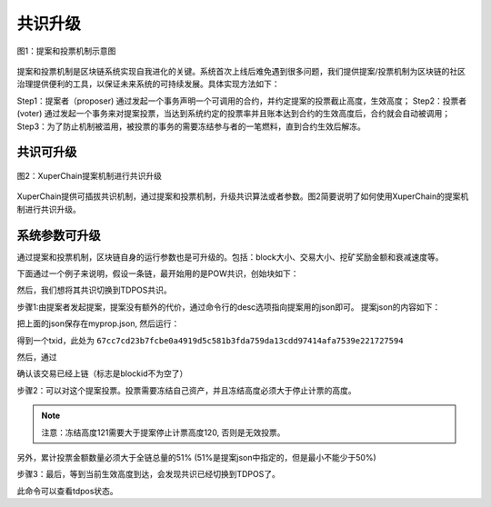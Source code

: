 
共识升级
==============

.. figure:: /images/proposal-1.png
    :align: center

    图1：提案和投票机制示意图

提案和投票机制是区块链系统实现自我进化的关键。系统首次上线后难免遇到很多问题，我们提供提案/投票机制为区块链的社区治理提供便利的工具，以保证未来系统的可持续发展。具体实现方法如下：

Step1：提案者（proposer) 通过发起一个事务声明一个可调用的合约，并约定提案的投票截止高度，生效高度；
Step2：投票者(voter) 通过发起一个事务来对提案投票，当达到系统约定的投票率并且账本达到合约的生效高度后，合约就会自动被调用；
Step3：为了防止机制被滥用，被投票的事务的需要冻结参与者的一笔燃料，直到合约生效后解冻。

共识可升级
----------

.. figure:: /images/proposal-2.png
    :align: center

    图2：XuperChain提案机制进行共识升级

XuperChain提供可插拔共识机制，通过提案和投票机制，升级共识算法或者参数。图2简要说明了如何使用XuperChain的提案机制进行共识升级。

系统参数可升级
--------------

通过提案和投票机制，区块链自身的运行参数也是可升级的。包括：block大小、交易大小、挖矿奖励金额和衰减速度等。

下面通过一个例子来说明，假设一条链，最开始用的是POW共识，创始块如下：

.. code-block:: python
    :linenos:

    {
        "version" : "1",
        "predistribution": [
            {}
        ],
        "maxblocksize" : "128",
        "award" : "1000000",
        "decimals" : "8",
        "award_decay": {
            "height_gap": 31536000,
            "ratio": 0.5
        },
        "genesis_consensus": {
            "name": "pow",
            "config": {
                    "defaultTarget": "19",      # 默认难度19个0 bits前缀
                    "adjustHeightGap": "10",    # 每10个区块调整一次难度
                    "expectedPeriod": "15",     # 期望15秒一个区块
                    "maxTarget": "22"
            }
        }
    }

然后，我们想将其共识切换到TDPOS共识。

步骤1:由提案者发起提案，提案没有额外的代价，通过命令行的desc选项指向提案用的json即可。
提案json的内容如下：

.. code-block:: python
    :linenos:

    {
        "module": "proposal",
        "method": "Propose",
        "args" : {
            "min_vote_percent": 51,     # 当投票者冻结的资产占全链的51%以上时生效提案
            "stop_vote_height": 120     # 停止计票的高度是:120
        },
        "trigger": {
            "height": 130,              # 提案生效高度是：130
            "module": "consensus",
            "method": "update_consensus",
            "args" : {
                "name": "tdpos",
                "config": {
                    "proposer_num":"3",
                    "period":"3000",
                    "term_gap":"60000",
                    "alternate_interval": "3000",
                    "term_interval": "6000",
                    "block_num":"10",
                    "vote_unit_price":"1",
                    "init_proposer": {
                        "1": ["dpzuVdosQrF2kmzumhVeFQZa1aYcdgFpN", "f3prTg9itaZY6m48wXXikXdcxiByW7zgk", "U9sKwFmgJVfzgWcfAG47dKn1kLQTqeZN3"]
                    }
                }
            }
        }
    }

把上面的json保存在myprop.json, 然后运行：

.. code-block:: bash
    :linenos:

    xchain-cli transfer --to `cat data/keys/address` --desc ./myprop.json --amount 1

得到一个txid，此处为 ``67cc7cd23b7fcbe0a4919d5c581b3fda759da13cdd97414afa7539e221727594``

然后，通过

.. code-block:: bash
    :linenos:

    xchain-cli tx query 67cc7cd23b7fcbe0a4919d5c581b3fda759da13cdd97414afa7539e221727594

确认该交易已经上链（标志是blockid不为空了）

步骤2：可以对这个提案投票。投票需要冻结自己资产，并且冻结高度必须大于停止计票的高度。

.. code-block:: bash
    :linenos:

    xchain-cli vote –amount 100000000 –frozen 121 67cc7cd23b7fcbe0a4919d5c581b3fda759da13cdd97414afa7539e221727594

.. note:: 注意：冻结高度121需要大于提案停止计票高度120, 否则是无效投票。

另外，累计投票金额数量必须大于全链总量的51%  (51%是提案json中指定的，但是最小不能少于50%)

.. code-block:: bash
    :linenos:

    xchain-cli account balance –Z # 可以查看自己被冻结的资产总量。
    xchain-cli status --host localhost:37301  | grep -i total # 查询全链的资产总量。

步骤3：最后，等到当前生效高度到达，会发现共识已经切换到TDPOS了。

.. code-block:: bash
    :linenos:

    xchain-cli tdpos status 

此命令可以查看tdpos状态。
